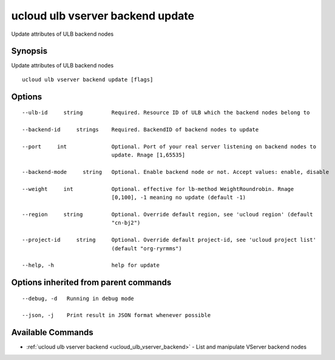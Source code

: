 .. _ucloud_ulb_vserver_backend_update:

ucloud ulb vserver backend update
---------------------------------

Update attributes of ULB backend nodes

Synopsis
~~~~~~~~


Update attributes of ULB backend nodes

::

  ucloud ulb vserver backend update [flags]

Options
~~~~~~~

::

  --ulb-id     string         Required. Resource ID of ULB which the backend nodes belong to 

  --backend-id     strings    Required. BackendID of backend nodes to update 

  --port     int              Optional. Port of your real server listening on backend nodes to
                              update. Rnage [1,65535] 

  --backend-mode     string   Optional. Enable backend node or not. Accept values: enable, disable 

  --weight     int            Optional. effective for lb-method WeightRoundrobin. Rnage
                              [0,100], -1 meaning no update (default -1) 

  --region     string         Optional. Override default region, see 'ucloud region' (default
                              "cn-bj2") 

  --project-id     string     Optional. Override default project-id, see 'ucloud project list'
                              (default "org-ryrmms") 

  --help, -h                  help for update 


Options inherited from parent commands
~~~~~~~~~~~~~~~~~~~~~~~~~~~~~~~~~~~~~~

::

  --debug, -d   Running in debug mode 

  --json, -j    Print result in JSON format whenever possible 


Available Commands
~~~~~~~~

* :ref:`ucloud ulb vserver backend <ucloud_ulb_vserver_backend>` 	 - List and manipulate VServer backend nodes

